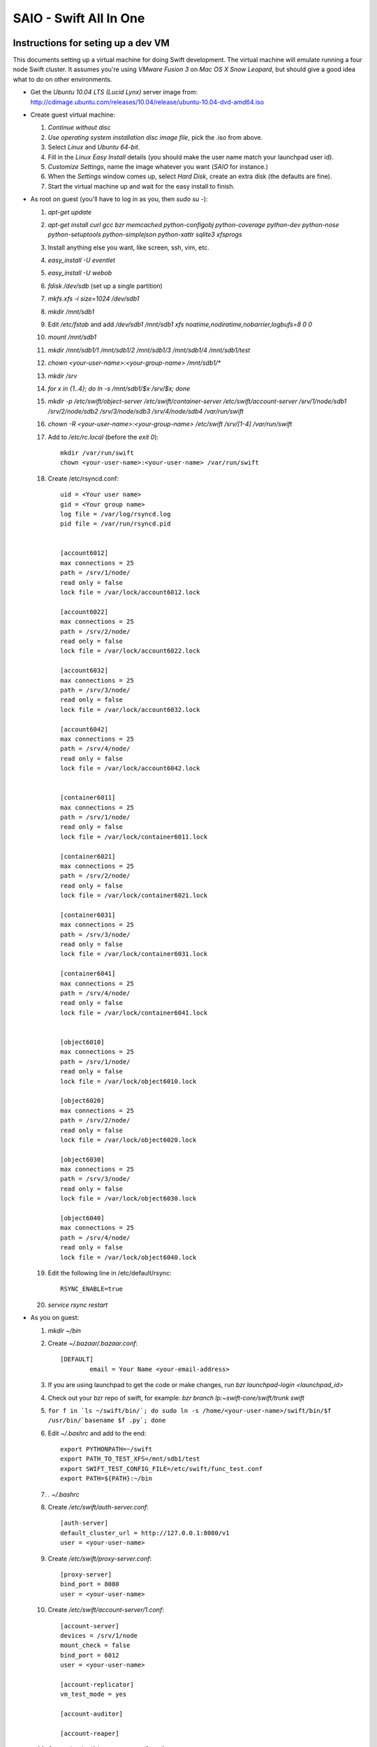 =======================
SAIO - Swift All In One
=======================

-----------------------------------
Instructions for seting up a dev VM
-----------------------------------

This documents setting up a virtual machine for doing Swift development. The
virtual machine will emulate running a four node Swift cluster. It assumes
you're using *VMware Fusion 3* on *Mac OS X Snow Leopard*, but should give a
good idea what to do on other environments.

* Get the *Ubuntu 10.04 LTS (Lucid Lynx)* server image from: 
  http://cdimage.ubuntu.com/releases/10.04/release/ubuntu-10.04-dvd-amd64.iso
* Create guest virtual machine:

  #. `Continue without disc`
  #. `Use operating system installation disc image file`, pick the .iso
     from above.
  #. Select `Linux` and `Ubuntu 64-bit`.
  #. Fill in the *Linux Easy Install* details (you should make the user
     name match your launchpad user id).
  #. `Customize Settings`, name the image whatever you want 
     (`SAIO` for instance.)
  #. When the `Settings` window comes up, select `Hard Disk`, create an
     extra disk (the defaults are fine).
  #. Start the virtual machine up and wait for the easy install to
     finish.

* As root on guest (you'll have to log in as you, then `sudo su -`):

  #. `apt-get update`
  #. `apt-get install curl gcc bzr memcached python-configobj
     python-coverage python-dev python-nose python-setuptools python-simplejson
     python-xattr sqlite3 xfsprogs`
  #. Install anything else you want, like screen, ssh, vim, etc.
  #. `easy_install -U eventlet`
  #. `easy_install -U webob`
  #. `fdisk /dev/sdb` (set up a single partition)
  #. `mkfs.xfs -i size=1024 /dev/sdb1`
  #. `mkdir /mnt/sdb1`
  #. Edit `/etc/fstab` and add
     `/dev/sdb1 /mnt/sdb1 xfs noatime,nodiratime,nobarrier,logbufs=8 0 0`
  #. `mount /mnt/sdb1`
  #. `mkdir /mnt/sdb1/1 /mnt/sdb1/2 /mnt/sdb1/3 /mnt/sdb1/4 /mnt/sdb1/test`
  #. `chown <your-user-name>:<your-group-name> /mnt/sdb1/*`
  #. `mkdir /srv`
  #. `for x in {1..4}; do ln -s /mnt/sdb1/$x /srv/$x; done`
  #. `mkdir -p /etc/swift/object-server /etc/swift/container-server /etc/swift/account-server /srv/1/node/sdb1 /srv/2/node/sdb2 /srv/3/node/sdb3 /srv/4/node/sdb4 /var/run/swift`
  #. `chown -R <your-user-name>:<your-group-name> /etc/swift /srv/[1-4] /var/run/swift`
  #. Add to `/etc/rc.local` (before the `exit 0`)::

        mkdir /var/run/swift
        chown <your-user-name>:<your-user-name> /var/run/swift

  #. Create /etc/rsyncd.conf::

        uid = <Your user name>
        gid = <Your group name>
        log file = /var/log/rsyncd.log
        pid file = /var/run/rsyncd.pid


        [account6012]
        max connections = 25
        path = /srv/1/node/
        read only = false
        lock file = /var/lock/account6012.lock

        [account6022]
        max connections = 25
        path = /srv/2/node/
        read only = false
        lock file = /var/lock/account6022.lock

        [account6032]
        max connections = 25
        path = /srv/3/node/
        read only = false
        lock file = /var/lock/account6032.lock

        [account6042]
        max connections = 25
        path = /srv/4/node/
        read only = false
        lock file = /var/lock/account6042.lock


        [container6011]
        max connections = 25
        path = /srv/1/node/
        read only = false
        lock file = /var/lock/container6011.lock

        [container6021]
        max connections = 25
        path = /srv/2/node/
        read only = false
        lock file = /var/lock/container6021.lock

        [container6031]
        max connections = 25
        path = /srv/3/node/
        read only = false
        lock file = /var/lock/container6031.lock

        [container6041]
        max connections = 25
        path = /srv/4/node/
        read only = false
        lock file = /var/lock/container6041.lock


        [object6010]
        max connections = 25
        path = /srv/1/node/
        read only = false
        lock file = /var/lock/object6010.lock

        [object6020]
        max connections = 25
        path = /srv/2/node/
        read only = false
        lock file = /var/lock/object6020.lock

        [object6030]
        max connections = 25
        path = /srv/3/node/
        read only = false
        lock file = /var/lock/object6030.lock

        [object6040]
        max connections = 25
        path = /srv/4/node/
        read only = false
        lock file = /var/lock/object6040.lock

  #. Edit the following line in /etc/default/rsync::

        RSYNC_ENABLE=true

  #. `service rsync restart`

* As you on guest:

  #. `mkdir ~/bin`
  #. Create `~/.bazaar/.bazaar.conf`::

        [DEFAULT]
                email = Your Name <your-email-address>
  #. If you are using launchpad to get the code or make changes, run
     `bzr launchpad-login <launchpad_id>`
  #. Check out your bzr repo of swift, for example:
     `bzr branch lp:~swift-core/swift/trunk swift`
  #. ``for f in `ls ~/swift/bin/`; do sudo ln -s /home/<your-user-name>/swift/bin/$f /usr/bin/`basename $f .py`; done``
  #. Edit `~/.bashrc` and add to the end::

        export PYTHONPATH=~/swift
        export PATH_TO_TEST_XFS=/mnt/sdb1/test
        export SWIFT_TEST_CONFIG_FILE=/etc/swift/func_test.conf
        export PATH=${PATH}:~/bin

  #. `. ~/.bashrc`
  #. Create `/etc/swift/auth-server.conf`::

        [auth-server]
        default_cluster_url = http://127.0.0.1:8080/v1
        user = <your-user-name>

  #. Create `/etc/swift/proxy-server.conf`::

        [proxy-server]
        bind_port = 8080
        user = <your-user-name>

  #. Create `/etc/swift/account-server/1.conf`::

        [account-server]
        devices = /srv/1/node
        mount_check = false
        bind_port = 6012
        user = <your-user-name>

        [account-replicator]
        vm_test_mode = yes

        [account-auditor]

        [account-reaper]

  #. Create `/etc/swift/account-server/2.conf`::

        [account-server]
        devices = /srv/2/node
        mount_check = false
        bind_port = 6022
        user = <your-user-name>

        [account-replicator]
        vm_test_mode = yes

        [account-auditor]

        [account-reaper]

  #. Create `/etc/swift/account-server/3.conf`::

        [account-server]
        devices = /srv/3/node
        mount_check = false
        bind_port = 6032
        user = <your-user-name>

        [account-replicator]
        vm_test_mode = yes

        [account-auditor]

        [account-reaper]

  #. Create `/etc/swift/account-server/4.conf`::

        [account-server]
        devices = /srv/4/node
        mount_check = false
        bind_port = 6042
        user = <your-user-name>

        [account-replicator]
        vm_test_mode = yes

        [account-auditor]

        [account-reaper]

  #. Create `/etc/swift/container-server/1.conf`::

        [container-server]
        devices = /srv/1/node
        mount_check = false
        bind_port = 6011
        user = <your-user-name>

        [container-replicator]
        vm_test_mode = yes

        [container-updater]

        [container-auditor]

  #. Create `/etc/swift/container-server/2.conf`::

        [container-server]
        devices = /srv/2/node
        mount_check = false
        bind_port = 6021
        user = <your-user-name>

        [container-replicator]
        vm_test_mode = yes

        [container-updater]

        [container-auditor]

  #. Create `/etc/swift/container-server/3.conf`::

        [container-server]
        devices = /srv/3/node
        mount_check = false
        bind_port = 6031
        user = <your-user-name>

        [container-replicator]
        vm_test_mode = yes

        [container-updater]

        [container-auditor]

  #. Create `/etc/swift/container-server/4.conf`::

        [container-server]
        devices = /srv/4/node
        mount_check = false
        bind_port = 6041
        user = <your-user-name>

        [container-replicator]
        vm_test_mode = yes

        [container-updater]

        [container-auditor]

  #. Create `/etc/swift/object-server/1.conf`::

        [object-server]
        devices = /srv/1/node
        mount_check = false
        bind_port = 6010
        user = <your-user-name>

        [object-replicator]
        vm_test_mode = yes

        [object-updater]

        [object-auditor]

  #. Create `/etc/swift/object-server/2.conf`::

        [object-server]
        devices = /srv/2/node
        mount_check = false
        bind_port = 6020
        user = <your-user-name>

        [object-replicator]
        vm_test_mode = yes

        [object-updater]

        [object-auditor]

  #. Create `/etc/swift/object-server/3.conf`::

        [object-server]
        devices = /srv/3/node
        mount_check = false
        bind_port = 6030
        user = <your-user-name>

        [object-replicator]
        vm_test_mode = yes

        [object-updater]

        [object-auditor]

  #. Create `/etc/swift/object-server/4.conf`::

        [object-server]
        devices = /srv/4/node
        mount_check = false
        bind_port = 6040
        user = <your-user-name>

        [object-replicator]
        vm_test_mode = yes

        [object-updater]

        [object-auditor]

  #. Create `~/bin/resetswift`::

        #!/bin/bash

        swift-init all stop
        sleep 5
        sudo umount /mnt/sdb1
        sudo mkfs.xfs -f -i size=1024 /dev/sdb1
        sudo mount /mnt/sdb1
        sudo mkdir /mnt/sdb1/1 /mnt/sdb1/2 /mnt/sdb1/3 /mnt/sdb1/4 /mnt/sdb1/test
        sudo chown <your-user-name>:<your-group-name> /mnt/sdb1/*
        mkdir -p /srv/1/node/sdb1 /srv/2/node/sdb2 /srv/3/node/sdb3 /srv/4/node/sdb4
        sudo rm -f /var/log/debug /var/log/messages /var/log/rsyncd.log /var/log/syslog
        sudo service rsyslog restart
        sudo service memcached restart

  #. Create `~/bin/remakerings`::

        #!/bin/bash

        cd /etc/swift

        rm *.builder *.ring.gz backups/*.builder backups/*.ring.gz

        swift-ring-builder object.builder create 18 3 1
        swift-ring-builder object.builder add z1-127.0.0.1:6010/sdb1 1
        swift-ring-builder object.builder add z2-127.0.0.1:6020/sdb2 1
        swift-ring-builder object.builder add z3-127.0.0.1:6030/sdb3 1
        swift-ring-builder object.builder add z4-127.0.0.1:6040/sdb4 1
        swift-ring-builder object.builder rebalance
        swift-ring-builder container.builder create 18 3 1
        swift-ring-builder container.builder add z1-127.0.0.1:6011/sdb1 1
        swift-ring-builder container.builder add z2-127.0.0.1:6021/sdb2 1
        swift-ring-builder container.builder add z3-127.0.0.1:6031/sdb3 1
        swift-ring-builder container.builder add z4-127.0.0.1:6041/sdb4 1
        swift-ring-builder container.builder rebalance
        swift-ring-builder account.builder create 18 3 1
        swift-ring-builder account.builder add z1-127.0.0.1:6012/sdb1 1
        swift-ring-builder account.builder add z2-127.0.0.1:6022/sdb2 1
        swift-ring-builder account.builder add z3-127.0.0.1:6032/sdb3 1
        swift-ring-builder account.builder add z4-127.0.0.1:6042/sdb4 1
        swift-ring-builder account.builder rebalance

  #. Create `~/bin/startmain`::

        #!/bin/bash

        swift-init auth-server start
        swift-init proxy-server start
        swift-init account-server start
        swift-init container-server start
        swift-init object-server start

  #. Create `~/bin/startrest`::

        #!/bin/bash

        swift-auth-recreate-accounts
        swift-init object-updater start
        swift-init container-updater start
        swift-init object-replicator start
        swift-init container-replicator start
        swift-init account-replicator start
        swift-init object-auditor start
        swift-init container-auditor start
        swift-init account-auditor start
        swift-init account-reaper start

  #. `chmod +x ~/bin/*`
  #. `remakerings`
  #. `cd ~/swift; ./.unittests`
  #. `startmain`
  #. `swift-auth-create-account test tester testing`
  #. Get an `X-Storage-Url` and `X-Auth-Token`: ``curl -v -H 'X-Storage-User: test:tester' -H 'X-Storage-Pass: testing' http://127.0.0.1:11000/v1.0``
  #. Check that you can GET account: ``curl -v -H 'X-Auth-Token: <token-from-x-auth-token-above>' <url-from-x-storage-url-above>``
  #. Check that `st` works: `st -A http://127.0.0.1:11000/v1.0 -U test:tester -K testing stat`
  #. Create `/etc/swift/func_test.conf`::

        auth_host = 127.0.0.1
        auth_port = 11000
        auth_ssl = no

        account = test
        username = tester
        password = testing

        collate = C

  #. `cd ~/swift; ./.functests`
  #. `cd ~/swift; ./.probetests`

----------------
Debugging Issues
----------------

If all doesn't go as planned, and tests fail, or you can't auth, or something doesn't work, here are some good starting places to look for issues:

#. Everything is logged in /var/log/syslog, so that is a good first place to
   look for errors (most likely python tracebacks).
#. Make sure all of the server processes are running.  For the base
   functionality, the Proxy, Account, Container, Object and Auth servers
   should be running
#. If one of the servers are not running, and no errors are logged to syslog,
   it may be useful to try to start the server manually, for example: 
   `swift-object server /etc/swift/object-server/1.conf` will start the 
   object server.  If there are problems not showing up in syslog, 
   then you will likely see the traceback on startup.
